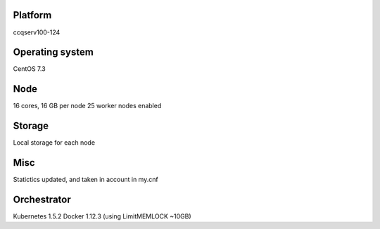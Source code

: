 Platform
========

ccqserv100-124

Operating system
================

CentOS 7.3

Node
====

16 cores, 16 GB  per node
25 worker nodes enabled

Storage
=======

Local storage for each node

Misc
====

Statictics updated, and taken in account in my.cnf

Orchestrator
============

Kubernetes 1.5.2
Docker 1.12.3 (using LimitMEMLOCK ~10GB)

